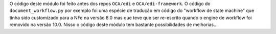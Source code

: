 O código deste módulo foi feito antes dos repos ``OCA/edi`` e ``OCA/edi-framework``. O código do ``document_workflow.py`` por exemplo foi uma espécie de tradução em código do "workflow de state machine" que tinha sido customizado para a NFe na versão 8.0 mas que teve que ser re-escrito quando o engine de workflow foi removido na versão 10.0. Nisso o código deste módulo tem bastante possibilidades de melhorias...
